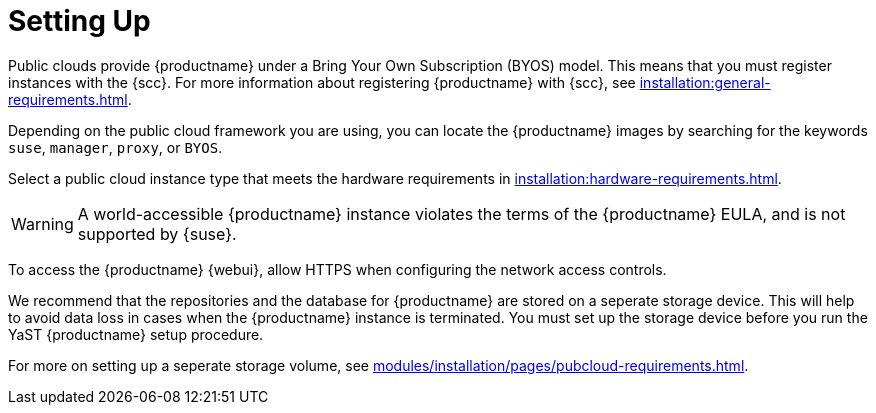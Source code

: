 [[quickstart-publiccloud-setup]]
= Setting Up


Public clouds provide {productname} under a Bring Your Own Subscription (BYOS) model.
This means that you must register instances with the {scc}.
For more information about registering {productname} with {scc}, see xref:installation:general-requirements.adoc[].

Depending on the public cloud framework you are using, you can locate the {productname} images by searching for the  keywords [package]``suse``, [package]``manager``, [package]``proxy``, or [package]``BYOS``.

Select a public cloud instance type that meets the hardware requirements in xref:installation:hardware-requirements.adoc[].

[WARNING]
====
A world-accessible {productname} instance violates the terms of the {productname} EULA, and is not supported by {suse}.
====

To access the {productname} {webui}, allow HTTPS when configuring the network access controls.

We recommend that the repositories and the database for {productname} are stored on a seperate storage device.
This will help to avoid data loss in cases when the {productname} instance is terminated.
You must set up the storage device before you run the YaST {productname} setup procedure.

For more on setting up a seperate storage volume, see xref:modules/installation/pages/pubcloud-requirements.adoc[].